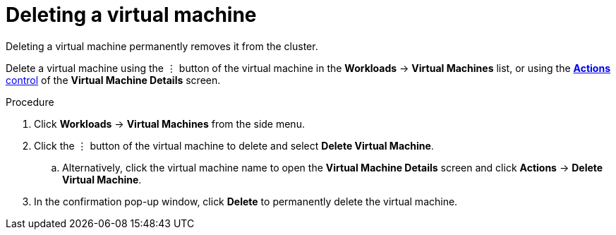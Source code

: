 // Module included in the following assemblies:
//
// * cnv_users_guide/cnv_users_guide.adoc

[[cnv-delete-vm-web]]
= Deleting a virtual machine 

Deleting a virtual machine permanently removes it from the cluster. 

Delete a virtual machine using the &#8942; button of the virtual machine in the *Workloads* -> *Virtual Machines* list, or using the xref:cnv-vm-actions-web[*Actions* control] of the *Virtual Machine Details* screen.

.Procedure

. Click *Workloads* -> *Virtual Machines* from the side menu.
. Click the &#8942; button of the virtual machine to delete and select *Delete Virtual Machine*.
.. Alternatively, click the virtual machine name to open the *Virtual Machine Details* screen and click *Actions* -> *Delete Virtual Machine*. 
. In the confirmation pop-up window, click *Delete* to permanently delete the virtual machine.
